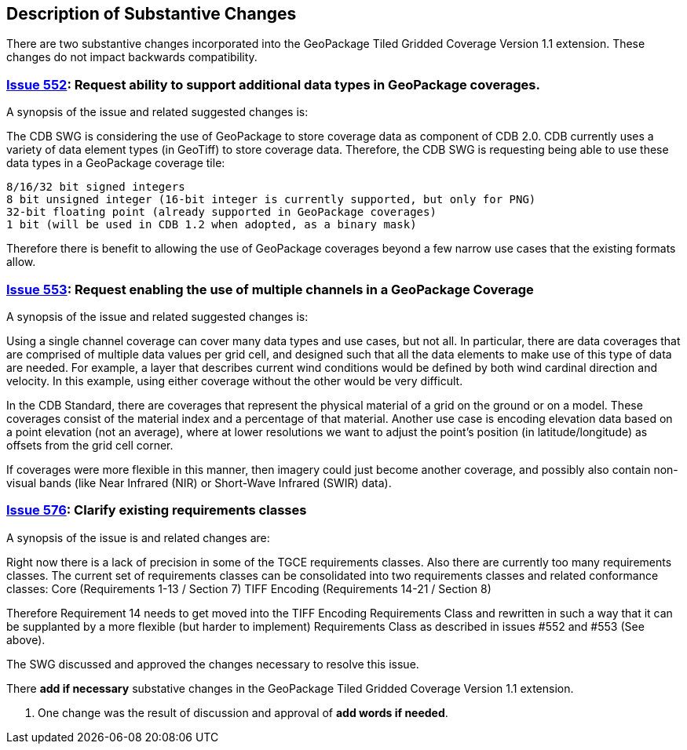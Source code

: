 [[Clause_Substantive]]
== Description of Substantive Changes

There are two substantive changes incorporated into the GeoPackage Tiled Gridded Coverage Version 1.1 extension. These changes do not impact backwards compatibility.

=== https://github.com/opengeospatial/geopackage/issues/552[Issue 552]: Request ability to support additional data types in GeoPackage coverages.

A synopsis of the issue and related suggested changes is:

The CDB SWG is considering the use of GeoPackage to store coverage data as component of CDB 2.0. CDB currently uses a variety of data element types (in GeoTiff) to store coverage data. Therefore, the CDB SWG is requesting being able to use these data types in a GeoPackage coverage tile:

    8/16/32 bit signed integers
    8 bit unsigned integer (16-bit integer is currently supported, but only for PNG)
    32-bit floating point (already supported in GeoPackage coverages)
    1 bit (will be used in CDB 1.2 when adopted, as a binary mask)

Therefore there is benefit to allowing the use of GeoPackage coverages beyond a few narrow use cases that the existing formats allow.

=== https://github.com/opengeospatial/geopackage/issues/553[Issue 553]: Request enabling the use of multiple channels in a GeoPackage Coverage

A synopsis of the issue and related suggested changes is: 

Using a single channel coverage can cover many data types and use cases, but not all. In particular, there are data coverages that are comprised of multiple data values per grid cell, and designed such that all the data elements to make use of this type of data are needed. For example, a layer that describes current wind conditions would be defined by both wind cardinal direction and velocity. In this example, using either coverage without the other would be very difficult.

In the CDB Standard, there are coverages that represent the physical material of a grid on the ground or on a model. These coverages consist of the material index and a percentage of that material. Another use case is encoding elevation data based on a point elevation (not an average), where at lower resolutions we want to adjust the point's position (in latitude/longitude) as offsets from the grid cell corner.

If coverages were more flexible in this manner, then imagery could just become another coverage, and possibly also contain non-visual bands (like Near Infrared (NIR) or Short-Wave Infrared (SWIR) data).

=== https://github.com/opengeospatial/geopackage/issues/576[Issue 576]: Clarify existing requirements classes

A synopsis of the issue is and related changes are: 

Right now there is a lack of precision in some of the TGCE requirements classes. Also there are currently too many requirements classes. The current set of requirements classes can be consolidated into two requirements classes and related conformance classes:
    Core (Requirements 1-13 / Section 7)
    TIFF Encoding (Requirements 14-21 / Section 8)

Therefore Requirement 14 needs to get moved into the TIFF Encoding Requirements Class and rewritten in such a way that it can be supplanted by a more flexible (but harder to implement) Requirements Class as described in issues #552 and #553 (See above).

The SWG discussed and approved the changes necessary to resolve this issue.

There *add if necessary* substative changes in the GeoPackage Tiled Gridded Coverage Version 1.1 extension.

. One change was the result of discussion and approval of *add words if needed*.
